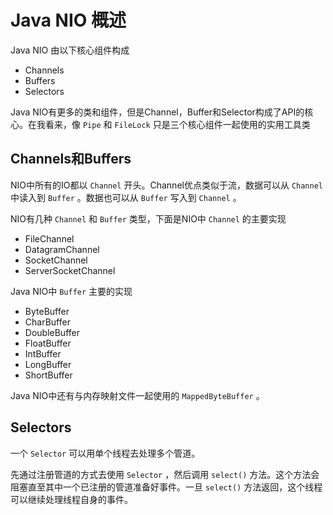 * Java NIO 概述
  Java NIO 由以下核心组件构成
  - Channels
  - Buffers
  - Selectors
    
  Java NIO有更多的类和组件，但是Channel，Buffer和Selector构成了API的核心。在我看来，像 ~Pipe~ 和 ~FileLock~ 只是三个核心组件一起使用的实用工具类

** Channels和Buffers
   NIO中所有的IO都以 ~Channel~ 开头。Channel优点类似于流，数据可以从 ~Channel~ 中读入到 ~Buffer~ 。数据也可以从 ~Buffer~ 写入到 ~Channel~ 。

   NIO有几种 ~Channel~ 和 ~Buffer~ 类型，下面是NIO中 ~Channel~ 的主要实现
   - FileChannel
   - DatagramChannel
   - SocketChannel
   - ServerSocketChannel
     
   Java NIO中 ~Buffer~ 主要的实现
   - ByteBuffer
   - CharBuffer
   - DoubleBuffer
   - FloatBuffer
   - IntBuffer
   - LongBuffer
   - ShortBuffer
     
   Java NIO中还有与内存映射文件一起使用的 ~MappedByteBuffer~ 。

** Selectors
   一个 ~Selector~ 可以用单个线程去处理多个管道。

   [[../images/selector.png]]

   先通过注册管道的方式去使用 ~Selector~ ，然后调用 ~select()~ 方法。这个方法会阻塞直至其中一个已注册的管道准备好事件。一旦 ~select()~ 方法返回，这个线程可以继续处理线程自身的事件。
